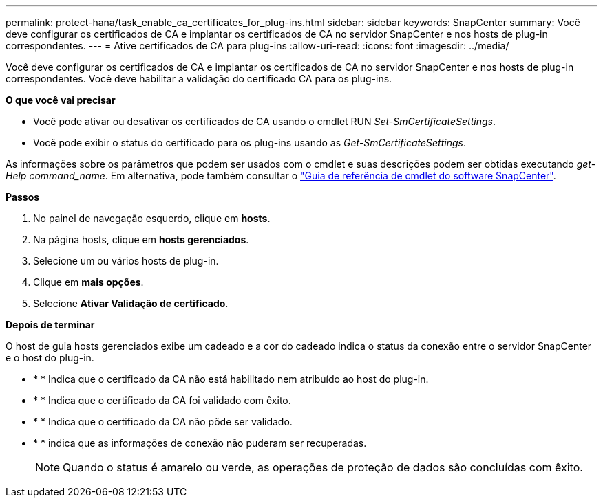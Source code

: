 ---
permalink: protect-hana/task_enable_ca_certificates_for_plug-ins.html 
sidebar: sidebar 
keywords: SnapCenter 
summary: Você deve configurar os certificados de CA e implantar os certificados de CA no servidor SnapCenter e nos hosts de plug-in correspondentes. 
---
= Ative certificados de CA para plug-ins
:allow-uri-read: 
:icons: font
:imagesdir: ../media/


[role="lead"]
Você deve configurar os certificados de CA e implantar os certificados de CA no servidor SnapCenter e nos hosts de plug-in correspondentes. Você deve habilitar a validação do certificado CA para os plug-ins.

*O que você vai precisar*

* Você pode ativar ou desativar os certificados de CA usando o cmdlet RUN _Set-SmCertificateSettings_.
* Você pode exibir o status do certificado para os plug-ins usando as _Get-SmCertificateSettings_.


As informações sobre os parâmetros que podem ser usados com o cmdlet e suas descrições podem ser obtidas executando _get-Help command_name_. Em alternativa, pode também consultar o https://docs.netapp.com/us-en/snapcenter-cmdlets-48/index.html["Guia de referência de cmdlet do software SnapCenter"^].

*Passos*

. No painel de navegação esquerdo, clique em *hosts*.
. Na página hosts, clique em *hosts gerenciados*.
. Selecione um ou vários hosts de plug-in.
. Clique em *mais opções*.
. Selecione *Ativar Validação de certificado*.


*Depois de terminar*

O host de guia hosts gerenciados exibe um cadeado e a cor do cadeado indica o status da conexão entre o servidor SnapCenter e o host do plug-in.

* image:../media/enable_ca_issues_icon.png[""]* * Indica que o certificado da CA não está habilitado nem atribuído ao host do plug-in.
* image:../media/enable_ca_good_icon.png[""]* * Indica que o certificado da CA foi validado com êxito.
* image:../media/enable_ca_failed_icon.png[""]* * Indica que o certificado da CA não pôde ser validado.
* image:../media/enable_ca_undefined_icon.png[""]* * indica que as informações de conexão não puderam ser recuperadas.
+

NOTE: Quando o status é amarelo ou verde, as operações de proteção de dados são concluídas com êxito.


